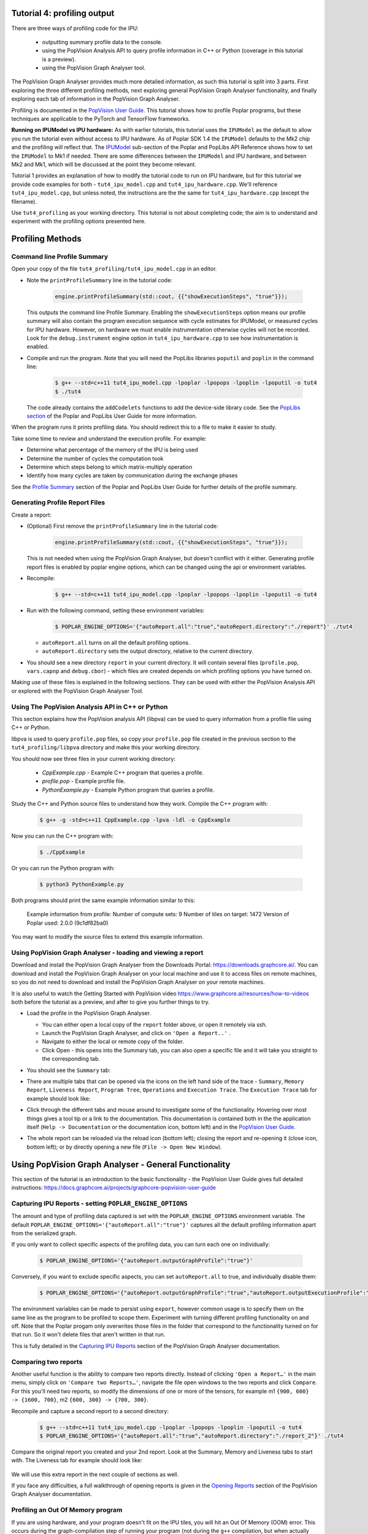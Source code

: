 Tutorial 4: profiling output
----------------------------

There are three ways of profiling code for the IPU:

  - outputting summary profile data to the console.
  - using the PopVision Analysis API to query profile information in C++ or Python (coverage in this tutorial is a preview).
  - using the PopVision Graph Analyser tool.

The PopVision Graph Analyser provides much more detailed information, as such this tutorial is split into 3 parts.
First exploring the three different profiling methods, next exploring general PopVision Graph Analyser functionality,
and finally exploring each tab of information in the PopVision Graph Analyser.

Profiling is documented in the `PopVision User Guide
<https://docs.graphcore.ai/projects/graphcore-popvision-user-guide/>`_.
This tutorial shows how to profile Poplar programs, but these techniques are applicable
to the PyTorch and TensorFlow frameworks.

**Running on IPUModel vs IPU hardware:** As with earlier tutorials, this tutorial uses the ``IPUModel``
as the default to allow you run the tutorial even without access to IPU hardware. As of Poplar SDK 1.4 the
``IPUModel`` defaults to the Mk2 chip and the profiling will reflect that. The `IPUModel
<https://docs.graphcore.ai/projects/poplar-api/en/latest/poplar_api.html#poplar-ipumodel-hpp>`_
sub-section of the Poplar and PopLibs API Reference shows how to set the ``IPUModel`` to Mk1 if needed.
There are some differences between the ``IPUModel`` and IPU hardware, and between Mk2 and Mk1,
which will be discussed at the point they become relevant.

Tutorial 1 provides an explanation of how to modify the tutorial code to run on IPU hardware,
but for this tutorial we provide code examples for both - ``tut4_ipu_model.cpp`` and
``tut4_ipu_hardware.cpp``. We'll reference ``tut4_ipu_model.cpp``, but unless noted,
the instructions are the the same for ``tut4_ipu_hardware.cpp`` (except the filename).

Use ``tut4_profiling`` as your working directory. This tutorial
is not about completing code; the aim is to understand and experiment with the
profiling options presented here.

Profiling Methods
-----------------

Command line Profile Summary
..................................................

Open your copy of the file ``tut4_profiling/tut4_ipu_model.cpp`` in an editor.

* Note the ``printProfileSummary`` line in the tutorial code:

    .. code-block:: c++

      engine.printProfileSummary(std::cout, {{"showExecutionSteps", "true"}});

  This outputs the command line Profile Summary. Enabling  the ``showExecutionSteps``
  option means our profile summary will also contain the program execution sequence
  with cycle estimates for IPUModel, or measured cycles for IPU hardware. However, on
  hardware we must enable instrumentation otherwise cycles will not be recorded. Look
  for the ``debug.instrument`` engine option in ``tut4_ipu_hardware.cpp`` to see how
  instrumentation is enabled.

* Compile and run the program. Note that you will need the PopLibs
  libraries ``poputil`` and ``poplin`` in the command line:

    .. code-block:: bash

      $ g++ --std=c++11 tut4_ipu_model.cpp -lpoplar -lpopops -lpoplin -lpoputil -o tut4
      $ ./tut4

  The code already contains the ``addCodelets`` functions to add the device-side
  library code. See the `PopLibs section
  <https://docs.graphcore.ai/projects/poplar-user-guide/en/latest/poplibs.html#using-poplibs>`_
  of the Poplar and PopLibs User Guide for more information.

When the program runs it prints profiling data. You should redirect this to a
file to make it easier to study.

Take some time to review and understand the execution profile. For example:

* Determine what percentage of the memory of the IPU is being used

* Determine the number of cycles the computation took

* Determine which steps belong to which matrix-multiply operation

* Identify how many cycles are taken by communication during the exchange phases

See the `Profile Summary
<https://docs.graphcore.ai/projects/poplar-user-guide/en/latest/profiler.html#profile-summary>`_
section of the Poplar and PopLibs User Guide for further details of the profile summary.


Generating Profile Report Files
..............................................................

Create a report:

* (Optional) First remove the ``printProfileSummary`` line in the tutorial code:

    .. code-block:: c++

      engine.printProfileSummary(std::cout, {{"showExecutionSteps", "true"}});

  This is not needed when using the PopVision Graph Analyser, but doesn't
  conflict with it either. Generating profile report files is enabled by
  poplar engine options, which can be changed using the api or environment variables.

* Recompile:

    .. code-block:: bash

      $ g++ --std=c++11 tut4_ipu_model.cpp -lpoplar -lpopops -lpoplin -lpoputil -o tut4

* Run with the following command, setting these environment variables:

    .. code-block:: bash

      $ POPLAR_ENGINE_OPTIONS='{"autoReport.all":"true","autoReport.directory":"./report"}' ./tut4

  - ``autoReport.all`` turns on all the default profiling options.
  - ``autoReport.directory`` sets the output directory, relative to the current directory.

* You should see a new directory ``report`` in your current directory.
  It will contain several files (``profile.pop``, ``vars.capnp`` and ``debug.cbor``)
  - which files are created depends on which profiling options you have turned on.

Making use of these files is explained in the following sections. They can be used with
either the PopVision Analysis API or explored with the PopVision Graph Analyser Tool.


Using The PopVision Analysis API in C++ or Python
..................................................

This section explains how the PopVision analysis API (libpva) can be used to
query information from a profile file using C++ or Python. 


libpva is used to query ``profile.pop`` files, so copy your ``profile.pop`` file
created in the previous section to the ``tut4_profiling/libpva`` directory and
make this your working directory.

You should now see three files in your current working directory:

  - `CppExample.cpp` - Example C++ program that queries a profile.
  - `profile.pop` - Example profile file.
  - `PythonExample.py` - Example Python program that queries a profile.

Study the C++ and Python source files to understand how they work. Compile the
C++ program with:

    .. code-block:: bash

      $ g++ -g -std=c++11 CppExample.cpp -lpva -ldl -o CppExample

Now you can run the C++ program with:

    .. code-block:: bash

      $ ./CppExample

Or you can run the Python program with:

    .. code-block:: bash

      $ python3 PythonExample.py

Both programs should print the same example information similar to this:

    Example information from profile:
    Number of compute sets:  9
    Number of tiles on target:  1472
    Version of Poplar used:  2.0.0 (9c1df82ba0)

You may want to modify the source files to extend this example information.


Using PopVision Graph Analyser - loading and viewing a report
..............................................................

Download and install the PopVision Graph Analyser from the Downloads Portal:
`<https://downloads.graphcore.ai/>`_. You can download and install the PopVision Graph Analyser on your local machine
and use it to access files on remote machines, so you do not need to download and install the PopVision Graph Analyser
on your remote machines.

It is also useful to watch the Getting Started with PopVision video
`<https://www.graphcore.ai/resources/how-to-videos>`_
both before the tutorial as a preview, and after to give you further things to try.

* Load the profile in the PopVision Graph Analyser.

  - You can either open a local copy of the ``report`` folder above, or open it remotely via ssh.
  - Launch the PopVision Graph Analyser, and click on ``'Open a Report..'`` .
  - Navigate to either the local or remote copy of the folder.
  - Click Open - this opens into the Summary tab, you can also open a
    specific file and it will take you straight to the corresponding tab.

* You should see the ``Summary`` tab:

  .. image:: screenshots/PopVision_GA_summary.png
    :width: 800

* There are multiple tabs that can be opened via the icons on the left hand side
  of the trace - ``Summary``, ``Memory Report``, ``Liveness Report``,
  ``Program Tree``, ``Operations`` and ``Execution Trace``.
  The ``Execution Trace`` tab for example should look like:

  .. image:: screenshots/PopVision_GA_execution.png
    :width: 800

* Click through the different tabs and mouse around to investigate some of the functionality.
  Hovering over most things gives a tool tip or a link to the documentation.
  This documentation is contained both in the the application itself
  (``Help -> Documentation`` or the documentation icon, bottom left) and
  in the `PopVision User Guide.
  <https://docs.graphcore.ai/projects/graphcore-popvision-user-guide/>`_

* The whole report can be reloaded via the reload icon (bottom left);
  closing the report and re-opening it (close icon, bottom left);
  or by directly opening a new file (``File -> Open New Window``).



Using PopVision Graph Analyser - General Functionality
------------------------------------------------------

This section of the tutorial is an introduction to the basic functionality -
the PopVision User Guide gives full detailed instructions:
`<https://docs.graphcore.ai/projects/graphcore-popvision-user-guide>`_

Capturing IPU Reports - setting ``POPLAR_ENGINE_OPTIONS``
..........................................................

The amount and type of profiling data captured is set with the
``POPLAR_ENGINE_OPTIONS`` environment variable.
The default ``POPLAR_ENGINE_OPTIONS='{"autoReport.all":"true"}'``
captures all the default profiling information apart from the serialized graph.

If you only want to collect specific aspects of the profiling data,
you can turn each one on individually:

  .. code-block:: bash

    $ POPLAR_ENGINE_OPTIONS='{"autoReport.outputGraphProfile":"true"}'

Conversely, if you want to exclude specific aspects, you can set ``autoReport.all`` to true,
and individually disable them:

  .. code-block:: bash

    $ POPLAR_ENGINE_OPTIONS='{"autoReport.outputGraphProfile":"true","autoReport.outputExecutionProfile":"false"}'

The environment variables can be made to persist using ``export``,
however common usage is to specify them on the same line as the
program to be profiled to scope them. Experiment with turning different
profiling functionality on and off. Note that the Poplar progam only overwrites
those files in the folder that correspond to the functionality turned on for that run.
So it won't delete files that aren't written in that run.

This is fully detailed in the `Capturing IPU Reports
<https://docs.graphcore.ai/projects/graphcore-popvision-user-guide/en/latest/graph/graph.html#capturing-ipu-reports>`_
section of the PopVision Graph Analyser documentation.


Comparing two reports
.....................

Another useful function is the ability to compare two reports directly.
Instead of clicking ``'Open a Report…'`` in the main menu, simply click on
``'Compare two Reports…'``, navigate the file open windows to the two reports and click ``Compare``.
For this you'll need two reports, so modify the dimensions of one or more of the tensors,
for example m1 ``{900, 600} -> {1600, 700}``, m2 ``{600, 300} -> {700, 300}``.

Recompile and capture a second report to a second directory:

  .. code-block:: bash

    $ g++ --std=c++11 tut4_ipu_model.cpp -lpoplar -lpopops -lpoplin -lpoputil -o tut4
    $ POPLAR_ENGINE_OPTIONS='{"autoReport.all":"true","autoReport.directory":"./report_2"}' ./tut4


Compare the original report you created and your 2nd report. Look at the Summary,
Memory and Liveness tabs to start with. The Liveness tab for example should look like:

  .. image:: screenshots/PopVision_GA_liveness_2_reports.png
    :width: 800

We will use this extra report in the next couple of sections as well.

If you face any difficulties, a full walkthrough of opening reports is given in the `Opening Reports
<https://docs.graphcore.ai/projects/graphcore-popvision-user-guide/en/latest/graph/graph.html#opening-reports>`_
section of the PopVision Graph Analyser documentation.


Profiling an Out Of Memory program
..................................

If you are using hardware, and your program doesn't fit on the IPU tiles,
you will hit an Out Of Memory (OOM) error.
This occurs during the graph-compilation step of running your program
(not during the ``g++`` compilation, but when actually running your program).

One factor in whether your program fits on the IPU tiles is the target -
Mk2 has more tile memory than Mk1. Also, the IPUModel is designed not to stop for OOM errors
(it can be used for building and running models that are OOM),
so for this section we'll assume you're using hardware.

* If we make tensor ``m1`` a lot bigger (and adjust ``m2`` to match), we can force OOM:

  .. code-block:: c++

    Tensor m1 = graph.addVariable(FLOAT, {9000, 7500}, "m1");
    Tensor m2 = graph.addVariable(FLOAT, {7500, 300}, "m2");

  (remember this is on hardware, so modify ``tut4_ipu_hardware.cpp``).

* Recompile, and then run with a new folder for the report:

  .. code-block:: bash

    $ g++ --std=c++11 tut4_ipu_hardware.cpp -lpoplar -lpopops -lpoplin -lpoputil -o tut4
    $ POPLAR_ENGINE_OPTIONS='{"autoReport.all":"true","autoReport.directory":"./report_OOM"}' ./tut4

  You will see the program fail with an out of memory error:

  .. code-block:: bash

    terminate called after throwing an instance of 'poplar::graph_memory_allocation_error'
    what():  Out of memory: Cannot fit all variable data onto one or more tiles. Profile saved to: ./report_OOM/profile.pop

  And the folder ``/report_OOM`` contains a set of profile files.

Note: As of the 2.1 release of the Poplar SDK, the value of the Poplar engine option “debug.allowOutOfMemory” is set to true by default. 
This allows the compilation to finish when OOM is encountered, generating the profile file containing the memory trace that can be analysed. 
It is important to note that although a usable set of profiling files is generated, the compilation won't succeed and execution won't happen. 
This means that even if you use "autoReport.all":"true", you won't get an execution trace.
If the "debug.allowOutOfMemory" option is set to false, then when the program execution fails with an OOM error, the compilation will be halted, 
and no profile file will be created that can be analysed.

When you open the report in ``/report_OOM`` with the PopVision Graph Analyser you will see that the memory 
trace is complete. We could now investigate what has caused the program to go OOM and fix it.


Using PopVision Graph Analyser - Different tabs in the application
------------------------------------------------------------------

The next part of the tutorial takes a deeper look at each tab and the information they contain.

Memory
....................................................................

The ``Memory`` tab allows you to investigate memory utilisation across the tiles.
Open one of your reports from above, and click on the ``Memory`` tab icon on the left.

* You should see the ``Memory`` tab:

  .. image:: screenshots/PopVision_GA_memory.png
    :width: 800

  See how the Details section shows data for all tiles.

* With your mouse hovering over the graph, scroll with the mouse wheel
  up and down and see how this zooms in and out on regions of tiles.

* In the top right there is a ``Select Tile`` box - type in a tile you are
  interested in and see how the Details section shows details on just that specific tile.

  - You can enter multiple tile numbers, comma separated, to compare two or more different tiles.
  - You can also Shift-click on the lines of the graph to achieve the same behaviour.

*  In the top right there is also a set of options. Turn on ``Include Gaps`` and ``Show Max Memory``.

  - ``Show Max Memory`` shows the maximum available memory per tile - if 1+ tiles is over, it goes OOM.
  - ``Include Gaps`` shows the gaps in memory - some memory banks in IPU tiles are reserved for certain types of data.
    This leads to 'gaps' appearing in the tile memory.
  - The gaps can be enough to push you OOM, so it is useful to have both of these on when investigating an OOM issue.

* Compare your two reports, with ``Show Max Memory`` and ``Include Gaps`` turned on.

* Vary the tensors and the mapping - you can see the effects in the Memory tab of the tool.

Full details of the Memory Report are given in the `Memory Report
<https://docs.graphcore.ai/projects/graphcore-popvision-user-guide/en/latest/graph/graph.html#memory-report>`_
section of the PopVision Graph Analyser documentation.

Program Tree
............

The ``Program Tree`` tab allows you to visualise your compiled code.
It shows a hierarchical view of the steps in the program that is run on the IPU.
Open one of your reports from above, and click on the Program Tree tab icon on the left.

* You should see the ``Program Tree`` tab:

  .. image:: screenshots/PopVision_GA_program_tree.png
    :width: 800

* Observe the sequences of stream copies, exchanges and on-tile-executions.

* Clicking on each line in the top panel gives full details in the bottom panel -
  observe the different info given for each type.

More details on the Program Tree are given in the `Program Tree
<https://docs.graphcore.ai/projects/graphcore-popvision-user-guide/en/latest/graph/graph.html#program-tree>`_
section of the PopVision Graph Analyser documentation.

Operations
..........

The ``Operations`` tab displays a table of all operations in your model,
for a software layer, showing statistics about code size, cycle counts, FLOPs and memory usage.
Open one of your reports from above, and click on the Operations tab icon on the left.

* You should see the ``Operations`` tab:

  .. image:: screenshots/PopVision_GA_operations.png
    :width: 800

* The top panel shows a table listing the operations in the currently selected software layer
  (the default layer is PopLibs) along with a default set of columns of information.

  - The columns displayed can be modified using the ``Columns`` drop-down menu in the top-right of the window.

* Click on one of the ``matMul`` Operations to show the summary for that operation in the bottom panel.

  - When no operation is selected this tab shows a breakdown of operations for the selected software.

* Click through each tab in the bottom panel (with an operation selected in the top panel):

  - ``Summary`` - data from the default table columns.
  - ``Program Tree`` - the program steps involved in the selected operation.
  - ``Code`` - a graph of the code executed for the selected operation.
  - ``Cycles`` - the number of cycles taken by the selected operation.
  - ``FLOPS`` - the number of floating point operations executed for the selected operation.
  - ``Debug`` - debug information from the selected operation.

More details on Operations and full descriptions of the functionality of each each bottom panel tab
are given in the `Operations
<https://docs.graphcore.ai/projects/graphcore-popvision-user-guide/en/latest/graph/graph.html#operations>`_
section of the PopVision Graph Analyser documentation.

Liveness Report
...............

This gives a detailed breakdown of the state of the variables at each step of your program.
Some variables persist in memory for the entirety of your program - these are known as 'Always Live' variables.
Some variables are allocated and deallocated as memory is reused - these are known as 'Not Always Live' variables.
While the Memory report does track this, the Liveness report visualises it.

Open one of your reports from above, and click on the ``Liveness`` tab icon on the left.

* You should see the ``Liveness`` tab:

  .. image:: screenshots/PopVision_GA_liveness.png
    :width: 800

* From the Options turn on ``Include Always Live``

* Click through different time steps, noting what details are given in the
  ``Always Live Variables`` / ``Not Always Live Variables`` / ``Vertices`` and
  ``Cycle Estimates`` tabs in the bottom panel.

  * Note the program steps matching up with the Program Tree.

More details on the Liveness Report are given in the `Liveness Report
<https://docs.graphcore.ai/projects/graphcore-popvision-user-guide/en/latest/graph/graph.html#liveness-report>`_
section of the PopVision Graph Analyser documentation.

Execution Trace
...............

This shows how many clock cycles each step of an instrumented program consumes.
Open one of your reports from above, and click on the ``Execution Trace`` tab icon on the left.

* You should see the ``Execution Trace`` tab:

  .. image:: screenshots/PopVision_GA_execution.png
    :width: 800

* Switch the ``Execution View`` between ``Flame`` and ``Flat``, and with ``BSP`` on and off.

* Observe the sync, exchange and execution code across the tiles.

* Observe how these correspond to the different operations, and in the program tree.

* Click on the ``Summary`` and ``Details`` tabs in the lower panel and observe the different information given for different operations.

* Note that all the measurements are in clock cycles not time.

More details on the Liveness Report are given in the `Execution Trace
<https://docs.graphcore.ai/projects/graphcore-popvision-user-guide/en/latest/graph/graph.html#execution-trace>`_
section of the PopVision Graph Analyser documentation.

Follow-ups
----------

Modify the tutorial code with extra operations and see the effects in the different tabs of PopVision Graph Analyser,
or try with your own code.

This tutorial shows how to profile Poplar programs, but using the PopVision Graph Analyser for
TensorFlow and PyTorch applications on the IPU is a case of setting the same environment variables.
This is described in the user guides of each framework.

Copyright (c) 2018 Graphcore Ltd. All rights reserved.

